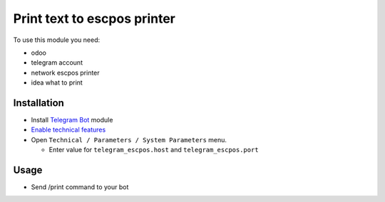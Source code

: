 ==============================
 Print text to escpos printer
==============================

To use this module you need:

* odoo
* telegram account
* network escpos printer
* idea what to print

Installation
============

* Install `Telegram Bot <https://www.odoo.com/apps/modules/10.0/telegram/>`__ module
* `Enable technical features <https://odoo-development.readthedocs.io/en/latest/odoo/usage/technical-features.html>`__
* Open ``Technical / Parameters / System Parameters`` menu.

  * Enter value for ``telegram_escpos.host`` and ``telegram_escpos.port``

Usage
=====

* Send /print command to your bot
